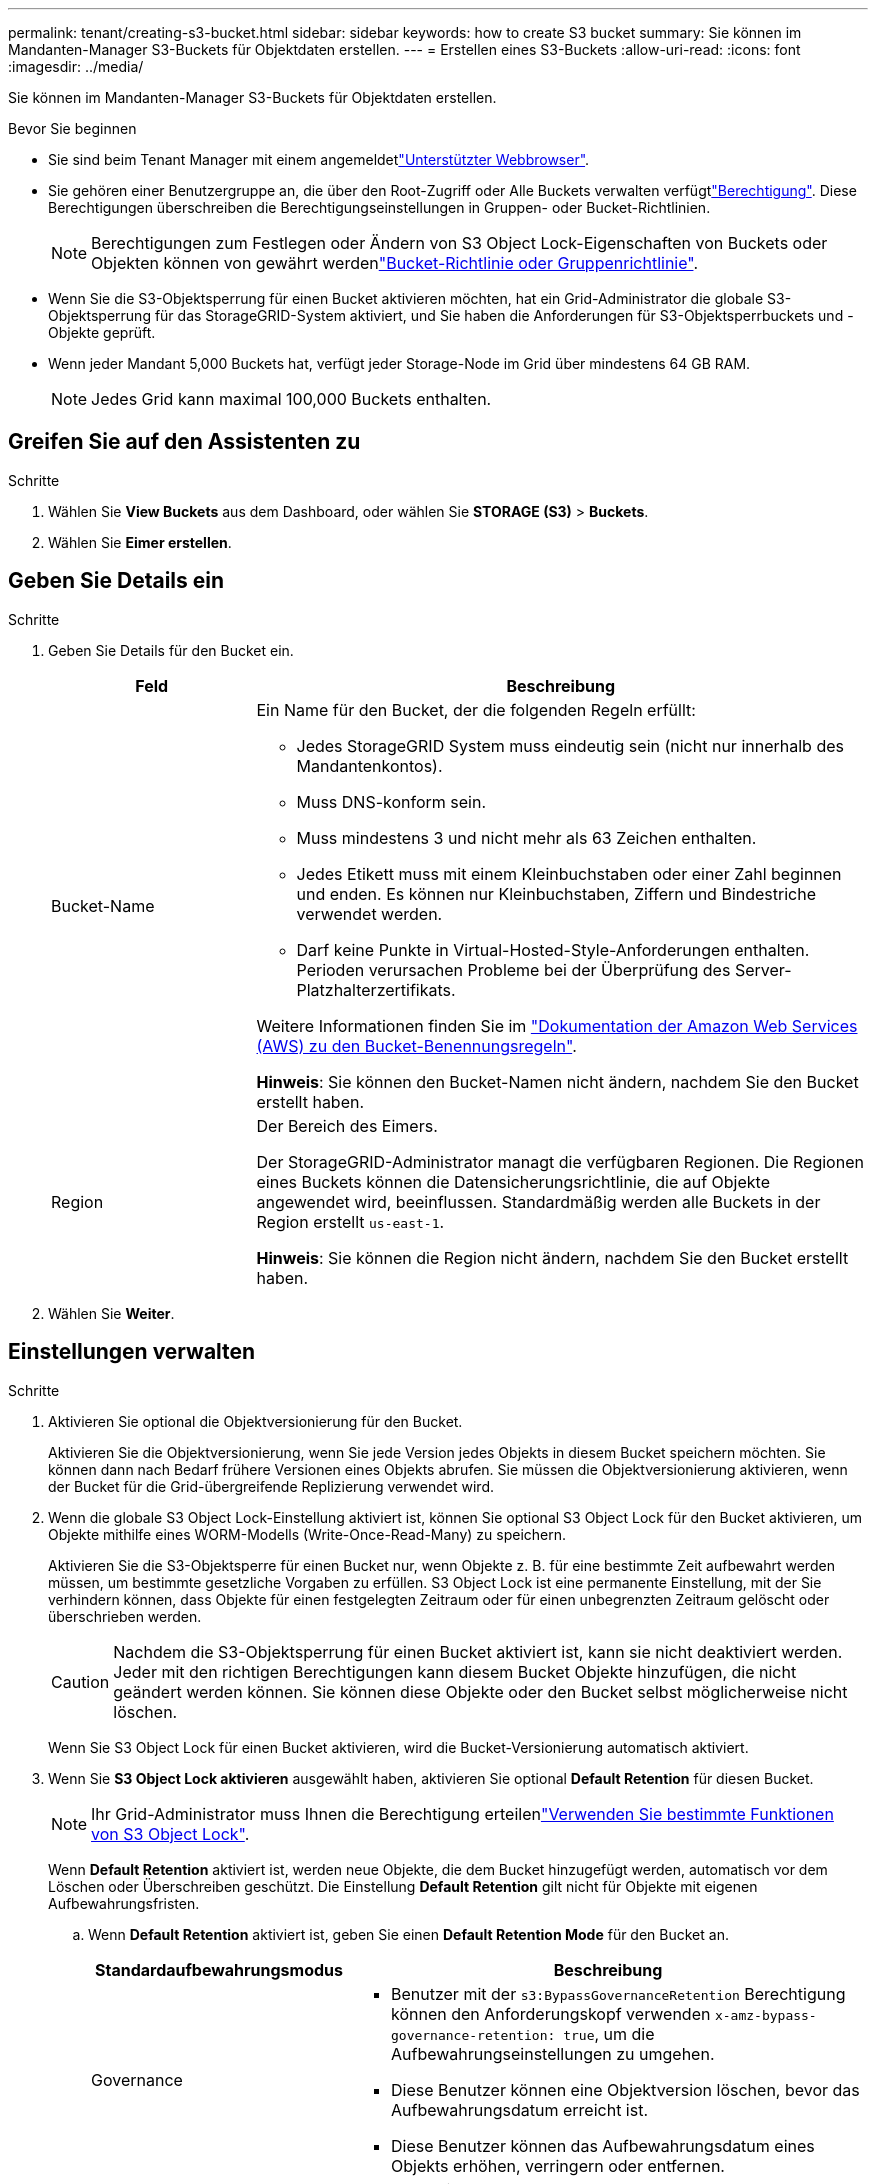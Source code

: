 ---
permalink: tenant/creating-s3-bucket.html 
sidebar: sidebar 
keywords: how to create S3 bucket 
summary: Sie können im Mandanten-Manager S3-Buckets für Objektdaten erstellen. 
---
= Erstellen eines S3-Buckets
:allow-uri-read: 
:icons: font
:imagesdir: ../media/


[role="lead"]
Sie können im Mandanten-Manager S3-Buckets für Objektdaten erstellen.

.Bevor Sie beginnen
* Sie sind beim Tenant Manager mit einem angemeldetlink:../admin/web-browser-requirements.html["Unterstützter Webbrowser"].
* Sie gehören einer Benutzergruppe an, die über den Root-Zugriff oder Alle Buckets verwalten verfügtlink:tenant-management-permissions.html["Berechtigung"]. Diese Berechtigungen überschreiben die Berechtigungseinstellungen in Gruppen- oder Bucket-Richtlinien.
+

NOTE: Berechtigungen zum Festlegen oder Ändern von S3 Object Lock-Eigenschaften von Buckets oder Objekten können von gewährt werdenlink:../s3/bucket-and-group-access-policies.html["Bucket-Richtlinie oder Gruppenrichtlinie"].

* Wenn Sie die S3-Objektsperrung für einen Bucket aktivieren möchten, hat ein Grid-Administrator die globale S3-Objektsperrung für das StorageGRID-System aktiviert, und Sie haben die Anforderungen für S3-Objektsperrbuckets und -Objekte geprüft.
* Wenn jeder Mandant 5,000 Buckets hat, verfügt jeder Storage-Node im Grid über mindestens 64 GB RAM.
+

NOTE: Jedes Grid kann maximal 100,000 Buckets enthalten.





== Greifen Sie auf den Assistenten zu

.Schritte
. Wählen Sie *View Buckets* aus dem Dashboard, oder wählen Sie *STORAGE (S3)* > *Buckets*.
. Wählen Sie *Eimer erstellen*.




== Geben Sie Details ein

.Schritte
. Geben Sie Details für den Bucket ein.
+
[cols="1a,3a"]
|===
| Feld | Beschreibung 


 a| 
Bucket-Name
 a| 
Ein Name für den Bucket, der die folgenden Regeln erfüllt:

** Jedes StorageGRID System muss eindeutig sein (nicht nur innerhalb des Mandantenkontos).
** Muss DNS-konform sein.
** Muss mindestens 3 und nicht mehr als 63 Zeichen enthalten.
** Jedes Etikett muss mit einem Kleinbuchstaben oder einer Zahl beginnen und enden. Es können nur Kleinbuchstaben, Ziffern und Bindestriche verwendet werden.
** Darf keine Punkte in Virtual-Hosted-Style-Anforderungen enthalten. Perioden verursachen Probleme bei der Überprüfung des Server-Platzhalterzertifikats.


Weitere Informationen finden Sie im https://docs.aws.amazon.com/AmazonS3/latest/userguide/bucketnamingrules.html["Dokumentation der Amazon Web Services (AWS) zu den Bucket-Benennungsregeln"^].

*Hinweis*: Sie können den Bucket-Namen nicht ändern, nachdem Sie den Bucket erstellt haben.



 a| 
Region
 a| 
Der Bereich des Eimers.

Der StorageGRID-Administrator managt die verfügbaren Regionen. Die Regionen eines Buckets können die Datensicherungsrichtlinie, die auf Objekte angewendet wird, beeinflussen. Standardmäßig werden alle Buckets in der Region erstellt `us-east-1`.

*Hinweis*: Sie können die Region nicht ändern, nachdem Sie den Bucket erstellt haben.

|===
. Wählen Sie *Weiter*.




== Einstellungen verwalten

.Schritte
. Aktivieren Sie optional die Objektversionierung für den Bucket.
+
Aktivieren Sie die Objektversionierung, wenn Sie jede Version jedes Objekts in diesem Bucket speichern möchten. Sie können dann nach Bedarf frühere Versionen eines Objekts abrufen. Sie müssen die Objektversionierung aktivieren, wenn der Bucket für die Grid-übergreifende Replizierung verwendet wird.

. Wenn die globale S3 Object Lock-Einstellung aktiviert ist, können Sie optional S3 Object Lock für den Bucket aktivieren, um Objekte mithilfe eines WORM-Modells (Write-Once-Read-Many) zu speichern.
+
Aktivieren Sie die S3-Objektsperre für einen Bucket nur, wenn Objekte z. B. für eine bestimmte Zeit aufbewahrt werden müssen, um bestimmte gesetzliche Vorgaben zu erfüllen. S3 Object Lock ist eine permanente Einstellung, mit der Sie verhindern können, dass Objekte für einen festgelegten Zeitraum oder für einen unbegrenzten Zeitraum gelöscht oder überschrieben werden.

+

CAUTION: Nachdem die S3-Objektsperrung für einen Bucket aktiviert ist, kann sie nicht deaktiviert werden. Jeder mit den richtigen Berechtigungen kann diesem Bucket Objekte hinzufügen, die nicht geändert werden können. Sie können diese Objekte oder den Bucket selbst möglicherweise nicht löschen.

+
Wenn Sie S3 Object Lock für einen Bucket aktivieren, wird die Bucket-Versionierung automatisch aktiviert.

. Wenn Sie *S3 Object Lock aktivieren* ausgewählt haben, aktivieren Sie optional *Default Retention* für diesen Bucket.
+

NOTE: Ihr Grid-Administrator muss Ihnen die Berechtigung erteilenlink:../tenant/using-s3-object-lock.html["Verwenden Sie bestimmte Funktionen von S3 Object Lock"].

+
Wenn *Default Retention* aktiviert ist, werden neue Objekte, die dem Bucket hinzugefügt werden, automatisch vor dem Löschen oder Überschreiben geschützt. Die Einstellung *Default Retention* gilt nicht für Objekte mit eigenen Aufbewahrungsfristen.

+
.. Wenn *Default Retention* aktiviert ist, geben Sie einen *Default Retention Mode* für den Bucket an.
+
[cols="1a,2a"]
|===
| Standardaufbewahrungsmodus | Beschreibung 


 a| 
Governance
 a| 
*** Benutzer mit der `s3:BypassGovernanceRetention` Berechtigung können den Anforderungskopf verwenden `x-amz-bypass-governance-retention: true`, um die Aufbewahrungseinstellungen zu umgehen.
*** Diese Benutzer können eine Objektversion löschen, bevor das Aufbewahrungsdatum erreicht ist.
*** Diese Benutzer können das Aufbewahrungsdatum eines Objekts erhöhen, verringern oder entfernen.




 a| 
Compliance
 a| 
*** Das Objekt kann erst gelöscht werden, wenn das Aufbewahrungsdatum erreicht ist.
*** Das Aufbewahrungsdatum des Objekts kann erhöht, aber nicht verringert werden.
*** Das Aufbewahrungsdatum des Objekts kann erst entfernt werden, wenn dieses Datum erreicht ist.


*Hinweis*: Ihr Grid-Administrator muss Ihnen erlauben, den Compliance-Modus zu verwenden.

|===
.. Wenn *Default Retention* aktiviert ist, geben Sie die *Default Retention Period* für den Bucket an.
+
Die *Default Retention Period* gibt an, wie lange neue Objekte zu diesem Bucket hinzugefügt werden sollen, beginnend mit dem Zeitpunkt, zu dem sie aufgenommen werden. Geben Sie einen Wert an, der kleiner oder gleich der maximalen Aufbewahrungsfrist für den Mandanten ist, wie vom Grid-Administrator festgelegt.

+
Eine _maximale_ Aufbewahrungsfrist, die ein Wert von 1 Tag bis 100 Jahre sein kann, wird festgelegt, wenn der Grid-Administrator den Mandanten erstellt. Wenn Sie eine _default_ Aufbewahrungsfrist festlegen, darf sie den für die maximale Aufbewahrungsfrist festgelegten Wert nicht überschreiten. Bitten Sie bei Bedarf Ihren Grid-Administrator, die maximale Aufbewahrungsfrist zu verlängern oder zu verkürzen.



. [[Capacity-Limit]]Wählen Sie optional *Enable Capacity Limit* aus.
+
Das Kapazitätslimit ist die maximale Kapazität, die für die Objekte dieses Buckets verfügbar ist. Dieser Wert stellt eine logische Menge (Objektgröße) und keine physische Menge (Größe auf Festplatte) dar.

+
Wenn kein Limit festgelegt ist, ist die Kapazität für diesen Bucket unbegrenzt. Weitere Informationen finden Sie unter link:../tenant/understanding-tenant-manager-dashboard.html#bucket-capacity-usage["Kapazitätsgrenze"] .

. Wählen Sie *Eimer erstellen*.
+
Der Bucket wird erstellt und der Tabelle auf der Seite Buckets hinzugefügt.

. Wählen Sie optional *Gehe zu Bucket-Detailseite* zu link:viewing-s3-bucket-details.html["Bucket-Details anzeigen"] und führen Sie zusätzliche Konfiguration durch.

